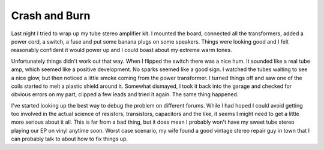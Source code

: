================
 Crash and Burn
================

Last night I tried to wrap up my tube stereo amplifier kit. I mounted
the board, connected all the transformers, added a power cord, a switch,
a fuse and put some banana plugs on some speakers. Things were looking
good and I felt reasonably confident it would power up and I could boast
about my extreme warm tones.


Unfortunately things didn't work out that way. When I flipped the
switch there was a nice hum. It sounded like a real tube amp, which
seemed like a positive development. No sparks seemed like a good sign. I
watched the tubes waiting to see a nice glow, but then noticed a little
smoke coming from the power transformer. I turned things off and saw one
of the coils started to melt a plastic shield around it. Somewhat
dismayed, I took it back into the garage and checked for obvious errors
on my part, clipped a few leads and tried it again. The same thing
happened.


I've started looking up the best way to debug the problem on different
forums. While I had hoped I could avoid getting too involved in the
actual science of resistors, transistors, capacitors and the like, it
seems I might need to get a little more serious about it all. This is
far from a bad thing, but it does mean I probably won't have my sweet
tube stereo playing our EP on vinyl anytime soon. Worst case scenario,
my wife found a good vintage stereo repair guy in town that I can
probably talk to about how to fix things up.



.. author:: default
.. categories:: code
.. tags:: Uncategorized
.. comments::

